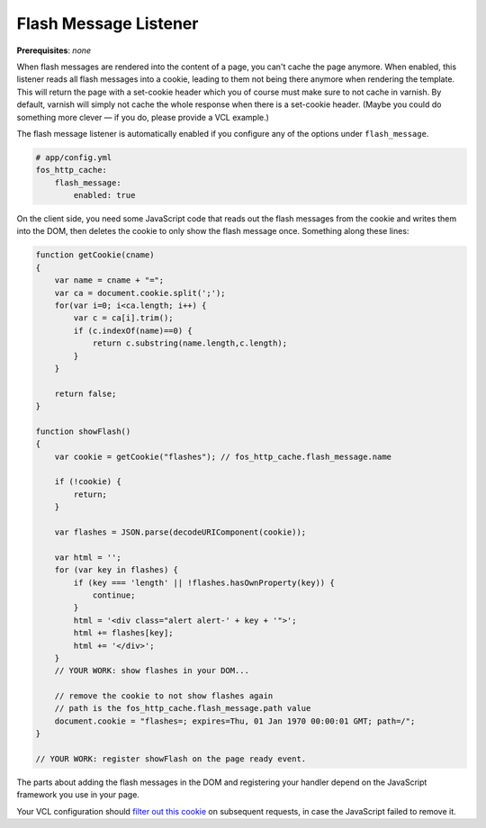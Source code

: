 Flash Message Listener
======================

**Prerequisites**: *none*

When flash messages are rendered into the content of a page, you can't cache
the page anymore. When enabled, this listener reads all flash messages into a
cookie, leading to them not being there anymore when rendering the template.
This will return the page with a set-cookie header which you of course must
make sure to not cache in varnish. By default, varnish will simply not cache
the whole response when there is a set-cookie header. (Maybe you could do
something more clever — if you do, please provide a VCL example.)

The flash message listener is automatically enabled if you configure any of
the options under ``flash_message``.

.. code-block:: yaml

    # app/config.yml
    fos_http_cache:
        flash_message:
            enabled: true

On the client side, you need some JavaScript code that reads out the flash
messages from the cookie and writes them into the DOM, then deletes the cookie
to only show the flash message once. Something along these lines:

.. code-block:: javascript

    function getCookie(cname)
    {
        var name = cname + "=";
        var ca = document.cookie.split(';');
        for(var i=0; i<ca.length; i++) {
            var c = ca[i].trim();
            if (c.indexOf(name)==0) {
                return c.substring(name.length,c.length);
            }
        }

        return false;
    }

    function showFlash()
    {
        var cookie = getCookie("flashes"); // fos_http_cache.flash_message.name

        if (!cookie) {
            return;
        }

        var flashes = JSON.parse(decodeURIComponent(cookie));

        var html = '';
        for (var key in flashes) {
            if (key === 'length' || !flashes.hasOwnProperty(key)) {
                continue;
            }
            html = '<div class="alert alert-' + key + '">';
            html += flashes[key];
            html += '</div>';
        }
        // YOUR WORK: show flashes in your DOM...

        // remove the cookie to not show flashes again
        // path is the fos_http_cache.flash_message.path value
        document.cookie = "flashes=; expires=Thu, 01 Jan 1970 00:00:01 GMT; path=/";
    }

    // YOUR WORK: register showFlash on the page ready event.

The parts about adding the flash messages in the DOM and registering your handler depend on the JavaScript framework you use in your page.

Your VCL configuration should `filter out this cookie <https://www.varnish-cache.org/trac/wiki/VCLExampleRemovingSomeCookies>`_
on subsequent requests, in case the JavaScript failed to remove it.

